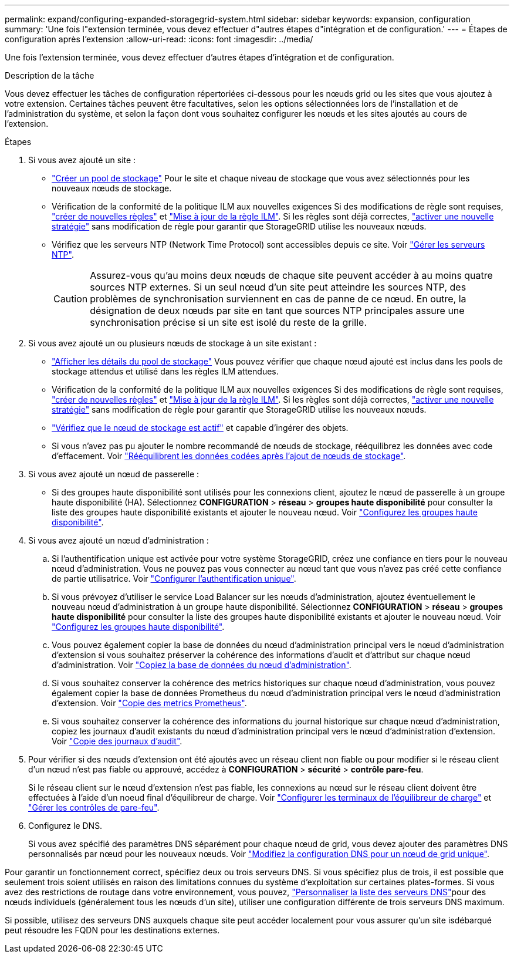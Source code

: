 ---
permalink: expand/configuring-expanded-storagegrid-system.html 
sidebar: sidebar 
keywords: expansion, configuration 
summary: 'Une fois l"extension terminée, vous devez effectuer d"autres étapes d"intégration et de configuration.' 
---
= Étapes de configuration après l'extension
:allow-uri-read: 
:icons: font
:imagesdir: ../media/


[role="lead"]
Une fois l'extension terminée, vous devez effectuer d'autres étapes d'intégration et de configuration.

.Description de la tâche
Vous devez effectuer les tâches de configuration répertoriées ci-dessous pour les nœuds grid ou les sites que vous ajoutez à votre extension. Certaines tâches peuvent être facultatives, selon les options sélectionnées lors de l'installation et de l'administration du système, et selon la façon dont vous souhaitez configurer les nœuds et les sites ajoutés au cours de l'extension.

.Étapes
. Si vous avez ajouté un site :
+
** link:../ilm/creating-storage-pool.html["Créer un pool de stockage"] Pour le site et chaque niveau de stockage que vous avez sélectionnés pour les nouveaux nœuds de stockage.
** Vérification de la conformité de la politique ILM aux nouvelles exigences Si des modifications de règle sont requises, link:../ilm/access-create-ilm-rule-wizard.html["créer de nouvelles règles"] et link:../ilm/creating-ilm-policy.html["Mise à jour de la règle ILM"]. Si les règles sont déjà correctes, link:../ilm/creating-ilm-policy.html#activate-ilm-policy["activer une nouvelle stratégie"] sans modification de règle pour garantir que StorageGRID utilise les nouveaux nœuds.
** Vérifiez que les serveurs NTP (Network Time Protocol) sont accessibles depuis ce site. Voir link:../maintain/configuring-ntp-servers.html["Gérer les serveurs NTP"].
+

CAUTION: Assurez-vous qu'au moins deux nœuds de chaque site peuvent accéder à au moins quatre sources NTP externes. Si un seul nœud d'un site peut atteindre les sources NTP, des problèmes de synchronisation surviennent en cas de panne de ce nœud. En outre, la désignation de deux nœuds par site en tant que sources NTP principales assure une synchronisation précise si un site est isolé du reste de la grille.



. Si vous avez ajouté un ou plusieurs nœuds de stockage à un site existant :
+
** link:../ilm/viewing-storage-pool-details.html["Afficher les détails du pool de stockage"] Vous pouvez vérifier que chaque nœud ajouté est inclus dans les pools de stockage attendus et utilisé dans les règles ILM attendues.
** Vérification de la conformité de la politique ILM aux nouvelles exigences Si des modifications de règle sont requises, link:../ilm/access-create-ilm-rule-wizard.html["créer de nouvelles règles"] et link:../ilm/creating-ilm-policy.html["Mise à jour de la règle ILM"]. Si les règles sont déjà correctes, link:../ilm/creating-ilm-policy.html#activate-ilm-policy["activer une nouvelle stratégie"] sans modification de règle pour garantir que StorageGRID utilise les nouveaux nœuds.
** link:verifying-storage-node-is-active.html["Vérifiez que le nœud de stockage est actif"] et capable d'ingérer des objets.
** Si vous n'avez pas pu ajouter le nombre recommandé de nœuds de stockage, rééquilibrez les données avec code d'effacement. Voir link:rebalancing-erasure-coded-data-after-adding-storage-nodes.html["Rééquilibrent les données codées après l'ajout de nœuds de stockage"].


. Si vous avez ajouté un nœud de passerelle :
+
** Si des groupes haute disponibilité sont utilisés pour les connexions client, ajoutez le nœud de passerelle à un groupe haute disponibilité (HA). Sélectionnez *CONFIGURATION* > *réseau* > *groupes haute disponibilité* pour consulter la liste des groupes haute disponibilité existants et ajouter le nouveau nœud. Voir link:../admin/configure-high-availability-group.html["Configurez les groupes haute disponibilité"].


. Si vous avez ajouté un nœud d'administration :
+
.. Si l'authentification unique est activée pour votre système StorageGRID, créez une confiance en tiers pour le nouveau nœud d'administration. Vous ne pouvez pas vous connecter au nœud tant que vous n'avez pas créé cette confiance de partie utilisatrice. Voir link:../admin/configure-sso.html["Configurer l'authentification unique"].
.. Si vous prévoyez d'utiliser le service Load Balancer sur les nœuds d'administration, ajoutez éventuellement le nouveau nœud d'administration à un groupe haute disponibilité. Sélectionnez *CONFIGURATION* > *réseau* > *groupes haute disponibilité* pour consulter la liste des groupes haute disponibilité existants et ajouter le nouveau nœud. Voir link:../admin/configure-high-availability-group.html["Configurez les groupes haute disponibilité"].
.. Vous pouvez également copier la base de données du nœud d'administration principal vers le nœud d'administration d'extension si vous souhaitez préserver la cohérence des informations d'audit et d'attribut sur chaque nœud d'administration. Voir link:copying-admin-node-database.html["Copiez la base de données du nœud d'administration"].
.. Si vous souhaitez conserver la cohérence des metrics historiques sur chaque nœud d'administration, vous pouvez également copier la base de données Prometheus du nœud d'administration principal vers le nœud d'administration d'extension. Voir link:copying-prometheus-metrics.html["Copie des metrics Prometheus"].
.. Si vous souhaitez conserver la cohérence des informations du journal historique sur chaque nœud d'administration, copiez les journaux d'audit existants du nœud d'administration principal vers le nœud d'administration d'extension. Voir link:copying-audit-logs.html["Copie des journaux d'audit"].


. Pour vérifier si des nœuds d'extension ont été ajoutés avec un réseau client non fiable ou pour modifier si le réseau client d'un nœud n'est pas fiable ou approuvé, accédez à *CONFIGURATION* > *sécurité* > *contrôle pare-feu*.
+
Si le réseau client sur le nœud d'extension n'est pas fiable, les connexions au nœud sur le réseau client doivent être effectuées à l'aide d'un noeud final d'équilibreur de charge. Voir link:../admin/configuring-load-balancer-endpoints.html["Configurer les terminaux de l'équilibreur de charge"] et link:../admin/manage-firewall-controls.html["Gérer les contrôles de pare-feu"].

. Configurez le DNS.
+
Si vous avez spécifié des paramètres DNS séparément pour chaque nœud de grid, vous devez ajouter des paramètres DNS personnalisés par nœud pour les nouveaux nœuds. Voir link:../maintain/modifying-dns-configuration-for-single-grid-node.html["Modifiez la configuration DNS pour un nœud de grid unique"].



Pour garantir un fonctionnement correct, spécifiez deux ou trois serveurs DNS. Si vous spécifiez plus de trois, il est possible que seulement trois soient utilisés en raison des limitations connues du système d'exploitation sur certaines plates-formes. Si vous avez des restrictions de routage dans votre environnement, vous pouvez, link:../maintain/modifying-dns-configuration-for-single-grid-node.html["Personnaliser la liste des serveurs DNS"]pour des nœuds individuels (généralement tous les nœuds d'un site), utiliser une configuration différente de trois serveurs DNS maximum.

Si possible, utilisez des serveurs DNS auxquels chaque site peut accéder localement pour vous assurer qu'un site isdébarqué peut résoudre les FQDN pour les destinations externes.
